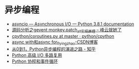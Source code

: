 * 异步编程
  + [[https://docs.python.org/3/library/asyncio.html][asyncio — Asynchronous I/O — Python 3.8.1 documentation]]
  + [[http://xiaorui.cc/2016/04/27/%E6%BA%90%E7%A0%81%E5%88%86%E6%9E%90%E4%B9%8Bgevent-monkey-patch_all%E5%AE%9E%E7%8E%B0%E5%8E%9F%E7%90%86/][源码分析之gevent monkey.patch_all实现原理 – 峰云就她了]]
  + [[https://github.com/python/cpython/blob/master/Lib/asyncio/coroutines.py#L105][cpython/coroutines.py at master · python/cpython]]
  + [[https://blog.csdn.net/tinyzhao/article/details/52684473][async with和async for_flyingzhao-CSDN博客]]
  + [[https://zhuanlan.zhihu.com/p/25228075][从0到1，Python异步编程的演进之路 - 知乎]]
  + [[https://rgb-24bit.github.io/blog/2019/python-selectors.html][Python 高级 I/O 多路复用]]
  + [[https://rgb-24bit.github.io/blog/2019/python-coroutine-event-loop.html][Python 协程和事件循环]]

